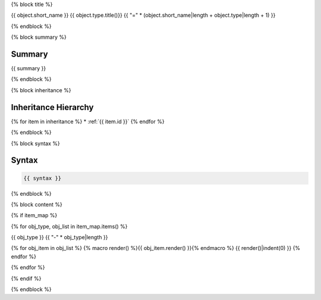 {% block title %}

{{ object.short_name }} {{ object.type.title()}}
{{ "=" * (object.short_name|length + object.type|length + 1) }}

.. dn:{{ object.type }}:: {{ object.name }}

{% endblock %}

{% block summary %}

Summary
-------

{{ summary }}

{% endblock %}

{% block inheritance %}

Inheritance Hierarchy
---------------------

{% for item in inheritance %}
* :ref:`{{ item.id }}`
{% endfor %}

{% endblock %}

{% block syntax %}

Syntax
------

.. code-block:: csharp

   {{ syntax }}

{% endblock %}


{% block content %}

{% if item_map %}

{% for obj_type, obj_list in item_map.items() %}

{{ obj_type }}
{{ "-" * obj_type|length }}

{% for obj_item in obj_list %}
{% macro render() %}{{ obj_item.render() }}{% endmacro %}
{{ render()|indent(0) }}
{% endfor %}

{% endfor %}

{% endif %}

{% endblock %}
